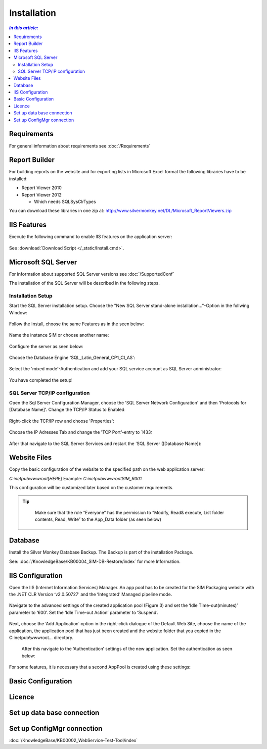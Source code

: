 Installation
=============

.. contents:: `In this article:`
    :depth: 2
    :local:
    

Requirements
----------------------------
For general information about requirements see :doc:`/Requirements`

Report Builder
----------------------------
For building reports on the website and for exporting lists in Microsoft Excel format the following libraries have to be installed:

- Report Viewer 2010
- Report Viewer 2012

  - Which needs SQLSysClrTypes

You can download these libraries in one zip at: http://www.silvermonkey.net/DL/Microsoft_ReportViewers.zip


IIS Features
----------------------------
Execute the following command to enable IIS features on the application server:

  .. literalinclude:: /_static/Install.cmd
    :language: batch

See :download:`Download Script </_static/Install.cmd>`.


Microsoft SQL Server
----------------------------
For information about supported SQL Server versions see :doc:`/SupportedConf`

The installation of the SQL Server will be described in the following steps.

Installation Setup
^^^^^^^^^^^^^^^^^^^^
Start the SQL Server installation setup.
Choose the "New SQL Server stand-alone installation..."-Option in the follwing Window:

  .. image:: _static/SQLServerInstallation_00.png

Follow the Install, choose the same Features as in the seen below:

  .. image:: _static/SQLServerInstallation_01.png

Name the instance SIM or choose another name:

  .. image:: _static/SQLServerInstallation_02.png

Configure the server as seen below:

  .. image:: _static/SQLServerInstallation_03.png

Choose the Database Engine 'SQL_Latin_General_CP1_CI_AS': 

  .. image:: _static/SQLServerInstallation_04.png

Select the 'mixed mode'-Authentication and add your SQL service account as SQL Server administrator:

  .. image:: _static/SQLServerInstallation_05.png

You have completed the setup!

SQL Server TCP/IP configuration
^^^^^^^^^^^^^^^^^^^^^^^^^^^^^^^^^^^^^^^^

Open the Sql Server Configuration Manager, choose the 'SQL Server Network Configuration' and then 'Protocols for [Database Name]'. Change the  TCP/IP Status to Enabled:

  .. image:: _static/SQLServerInstallation_06.png

Right-click the TCP/IP row and choose 'Properties':

  .. image:: _static/SQLServerInstallation_07.png

Choose the IP Adresses Tab and change the 'TCP Port'-entry to 1433:

  .. image:: _static/SQLServerInstallation_08.png

After that navigate to the SQL Server Services and restart the 'SQL Server ([Database Name]):

  .. image:: _static/SQLServerInstallation_09.png

Website Files
----------------------------
Copy the basic configuration of the website to the specified path on the web application server:

*C:\inetpub\wwwroot\[HERE]*
Example:
*C:\inetpub\wwwroot\SIM_R001*

This configuration will be customized later based on the customer requirements.

.. tip::
     Make sure that the role “Everyone” has the permission to “Modify, Read& execute, List folder contents, Read, Write” to the App_Data folder (as seen below)

  .. image:: _static/SQL_server_Security_App_Data.png

Database
---------------------------- 
Install the Silver Monkey Database Backup. The Backup is part of the installation Package.

See: :doc:`/KnowledgeBase/KB00004_SIM-DB-Restore/index` for more Information.

IIS Configuration
---------------------------- 

Open the IIS (Internet Information Services) Manager.
An app pool has to be created for the SIM Packaging website with the .NET CLR Version ‘v2.0.50727’ and the ‘Integrated’ Managed pipeline mode.

  .. image:: _static/IIS_Configuration1.png

Navigate to the advanced settings of the created application pool (Figure 3) and set the ‘Idle Time-out(minutes)’ parameter to ‘600’. Set the ‘Idle Time-out Action’ parameter to ‘Suspend’. 

  .. image:: _static/IIS_Configuration2.png

  .. image:: _static/IIS_Configuration3.png

Next, choose the ‘Add Application’ option in the right-click dialogue of the Default Web Site, choose the name of the application, the application pool that has just been created and the website folder that you copied in the C:\inetpub\\wwwroot… directory. 

  .. image:: _static/IIS_Configuration4.png

  .. image:: _static/IIS_Configuration5.png

  After this navigate to the ‘Authentication’ settings of the new application. Set the authentication as seen below:

  .. image:: _static/IIS_Configuration6.png

For some features, it is necessary that a second AppPool is created using these settings: 

  .. image:: _static/IIS_Configuration7.png
  
Basic Configuration
---------------------------- 

Licence
---------------------------- 

Set up data base connection
---------------------------- 



Set up ConfigMgr connection
---------------------------- 

:doc:`/KnowledgeBase/KB00002_WebService-Test-Tool/index`